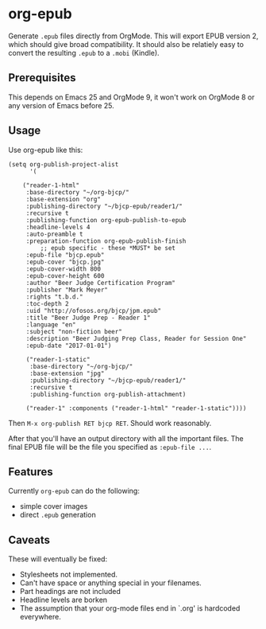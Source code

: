* org-epub

Generate =.epub= files directly from OrgMode. This will export EPUB
version 2, which should give broad compatibility. It should also be
relatiely easy to convert the resulting =.epub= to a =.mobi= (Kindle).

** Prerequisites

This depends on Emacs 25 and OrgMode 9, it won't work on OrgMode 8 or
any version of Emacs before 25.

** Usage

Use org-epub like this:

#+BEGIN_EXAMPLE
(setq org-publish-project-alist
      '(

	("reader-1-html"
	 :base-directory "~/org-bjcp/"
	 :base-extension "org"
	 :publishing-directory "~/bjcp-epub/reader1/"
	 :recursive t
	 :publishing-function org-epub-publish-to-epub
	 :headline-levels 4
	 :auto-preamble t
	 :preparation-function org-epub-publish-finish
         ;; epub specific - these *MUST* be set
	 :epub-file "bjcp.epub"
	 :epub-cover "bjcp.jpg"
	 :epub-cover-width 800
	 :epub-cover-height 600
	 :author "Beer Judge Certification Program"
	 :publisher "Mark Meyer"
	 :rights "t.b.d."
	 :toc-depth 2
	 :uid "http://ofosos.org/bjcp/jpm.epub"
	 :title "Beer Judge Prep - Reader 1"
	 :language "en"
	 :subject "non-fiction beer"
	 :description "Beer Judging Prep Class, Reader for Session One"
	 :epub-date "2017-01-01")

	 ("reader-1-static"
	  :base-directory "~/org-bjcp/"
	  :base-extension "jpg"
	  :publishing-directory "~/bjcp-epub/reader1/"
	  :recursive t
	  :publishing-function org-publish-attachment)

	 ("reader-1" :components ("reader-1-html" "reader-1-static"))))
#+END_EXAMPLE

Then =M-x org-publish RET bjcp RET=. Should work reasonably.

After that you'll have an output directory with all the important
files. The final EPUB file will be the file you specified as
=:epub-file ...=.

** Features

Currently =org-epub= can do the following:

 - simple cover images
 - direct =.epub= generation

** Caveats

These will eventually be fixed:

 - Stylesheets not implemented.
 - Can't have space or anything special in your filenames.
 - Part headings are not included
 - Headline levels are borken
 - The assumption that your org-mode files end in `.org' is hardcoded
   everywhere.

